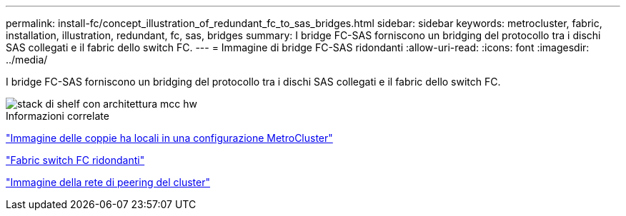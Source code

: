 ---
permalink: install-fc/concept_illustration_of_redundant_fc_to_sas_bridges.html 
sidebar: sidebar 
keywords: metrocluster, fabric, installation, illustration, redundant, fc, sas, bridges 
summary: I bridge FC-SAS forniscono un bridging del protocollo tra i dischi SAS collegati e il fabric dello switch FC. 
---
= Immagine di bridge FC-SAS ridondanti
:allow-uri-read: 
:icons: font
:imagesdir: ../media/


[role="lead"]
I bridge FC-SAS forniscono un bridging del protocollo tra i dischi SAS collegati e il fabric dello switch FC.

image::../media/mcc_hw_architecture_shelf_stacks.gif[stack di shelf con architettura mcc hw]

.Informazioni correlate
link:concept_illustration_of_the_local_ha_pairs_in_a_mcc_configuration.html["Immagine delle coppie ha locali in una configurazione MetroCluster"]

link:concept_redundant_fc_switch_fabrics.html["Fabric switch FC ridondanti"]

link:concept_cluster_peering_network_mcc.html["Immagine della rete di peering del cluster"]
